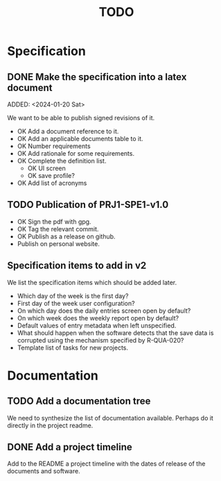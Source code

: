 :PROPERTIES:
:CATEGORY: timesheeting
:END:
#+title: TODO

* Specification
** DONE Make the specification into a latex document
CLOSED: [2024-01-21 Sun 22:12]
ADDED: <2024-01-20 Sat>

We want to be able to publish signed revisions of it.
+ OK Add a document reference to it.
+ OK Add an applicable documents table to it.
+ OK Number requirements
+ OK Add rationale for some requirements.
+ OK Complete the definition list.
  + OK UI screen
  + OK save profile?
+ OK Add list of acronyms

** TODO Publication of PRJ1-SPE1-v1.0
+ OK Sign the pdf with gpg.
+ OK Tag the relevant commit.
+ OK Publish as a release on github.
+ Publish on personal website.

** Specification items to add in v2
We list the specification items which should be added later.
+ Which day of the week is the first day?
+ First day of the week user configuration?
+ On which day does the daily entries screen open by default?
+ On which week does the weekly report open by default?
+ Default values of entry metadata when left unspecified.
+ What should happen when the software detects that the save data
  is corrupted using the mechanism specified by R-QUA-020?
+ Template list of tasks for new projects.

* Documentation
** TODO Add a documentation tree
We need to synthesize the list of documentation available. Perhaps do it
directly in the project readme.

** DONE Add a project timeline
CLOSED: [2024-01-23 Tue 19:59]
Add to the README a project timeline with the dates of release of the
documents and software.
